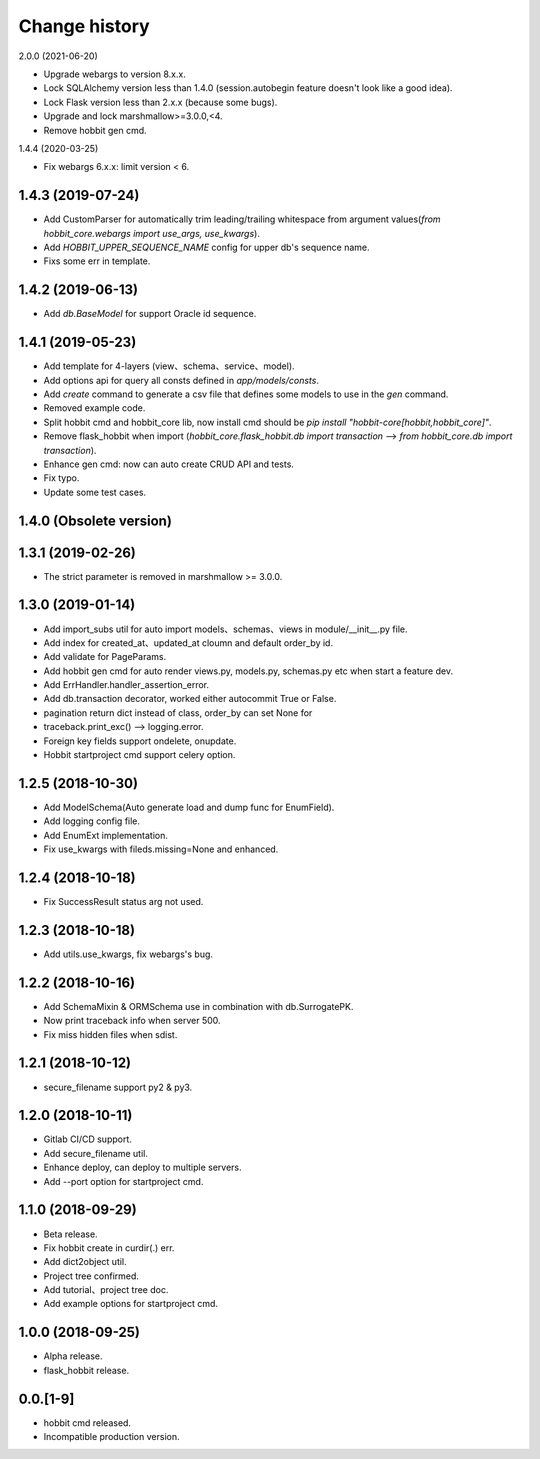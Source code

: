 Change history
==============

2.0.0 (2021-06-20)

* Upgrade webargs to version 8.x.x.
* Lock SQLAlchemy version less than 1.4.0 (session.autobegin feature doesn't look like a good idea).
* Lock Flask version less than 2.x.x (because some bugs).
* Upgrade and lock marshmallow>=3.0.0,<4.
* Remove hobbit gen cmd.

1.4.4 (2020-03-25)

* Fix webargs 6.x.x: limit version < 6.

1.4.3 (2019-07-24)
******************

* Add CustomParser for automatically trim leading/trailing whitespace from argument values(`from hobbit_core.webargs import use_args, use_kwargs`).
* Add `HOBBIT_UPPER_SEQUENCE_NAME` config for upper db's sequence name.
* Fixs some err in template.

1.4.2 (2019-06-13)
******************

* Add `db.BaseModel` for support Oracle id sequence.

1.4.1 (2019-05-23)
******************

* Add template for 4-layers (view、schema、service、model).
* Add options api for query all consts defined in `app/models/consts`.
* Add `create` command to generate a csv file that defines some models to use in the `gen` command.
* Removed example code.
* Split hobbit cmd and hobbit_core lib, now install cmd should be `pip install "hobbit-core[hobbit,hobbit_core]"`.
* Remove flask_hobbit when import (`hobbit_core.flask_hobbit.db import transaction` --> `from hobbit_core.db import transaction`).
* Enhance gen cmd: now can auto create CRUD API and tests.
* Fix typo.
* Update some test cases.

1.4.0 (Obsolete version)
************************

1.3.1 (2019-02-26)
******************

* The strict parameter is removed in marshmallow >= 3.0.0.

1.3.0 (2019-01-14)
******************

* Add import_subs util for auto import models、schemas、views in module/__init__.py file.
* Add index for created_at、updated_at cloumn and default order_by id.
* Add validate for PageParams.
* Add hobbit gen cmd for auto render views.py, models.py, schemas.py etc when start a feature dev.
* Add ErrHandler.handler_assertion_error.
* Add db.transaction decorator, worked either autocommit True or False.
* pagination return dict instead of class, order_by can set None for
* traceback.print_exc() --> logging.error.
* Foreign key fields support ondelete, onupdate.
* Hobbit startproject cmd support celery option.

1.2.5 (2018-10-30)
******************

* Add ModelSchema(Auto generate load and dump func for EnumField).
* Add logging config file.
* Add EnumExt implementation.
* Fix use_kwargs with fileds.missing=None and enhanced.

1.2.4 (2018-10-18)
******************

* Fix SuccessResult status arg not used.

1.2.3 (2018-10-18)
******************

* Add utils.use_kwargs, fix webargs's bug.

1.2.2 (2018-10-16)
******************

* Add SchemaMixin & ORMSchema use in combination with db.SurrogatePK.
* Now print traceback info when server 500.
* Fix miss hidden files when sdist.

1.2.1 (2018-10-12)
******************

* secure_filename support py2 & py3.

1.2.0 (2018-10-11)
******************

* Gitlab CI/CD support.
* Add secure_filename util.
* Enhance deploy, can deploy to multiple servers.
* Add --port option for startproject cmd.

1.1.0 (2018-09-29)
******************

* Beta release.
* Fix hobbit create in curdir(.) err.
* Add dict2object util.
* Project tree confirmed.
* Add tutorial、project tree doc.
* Add example options for startproject cmd.


1.0.0 (2018-09-25)
******************

* Alpha release.
* flask_hobbit release.

0.0.[1-9]
*********

* hobbit cmd released.
* Incompatible production version.

